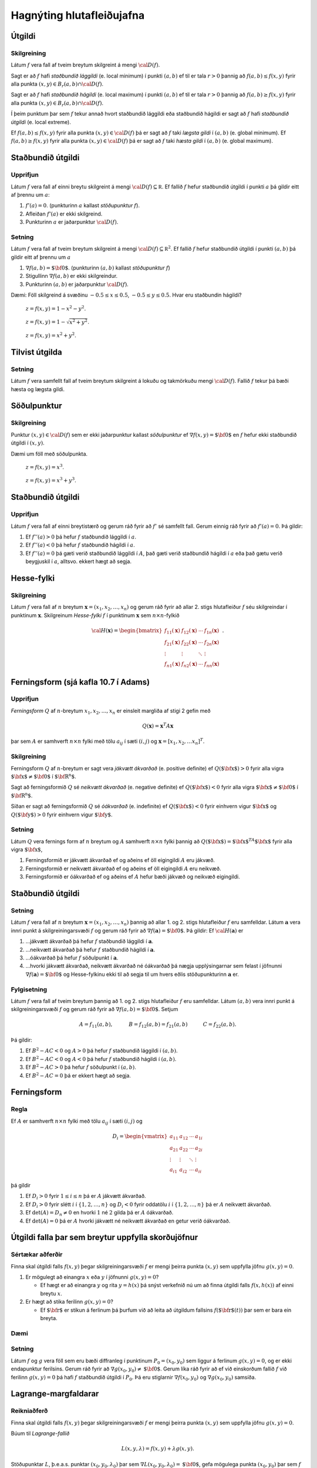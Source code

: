

Hagnýting hlutafleiðujafna
==========================

Útgildi
-------

Skilgreining 
~~~~~~~~~~~~~

Látum :math:`f` vera fall af tveim breytum skilgreint á mengi
:math:`{\cal D}(f)`.

Sagt er að :math:`f` hafi *staðbundið lággildi* (e. local minimum) í
punkti :math:`(a,b)` ef til er tala :math:`r>0` þannig að
:math:`f(a,b)\leq f(x,y)` fyrir alla punkta
:math:`(x,y)\in B_r(a,b)\cap{\cal D}(f)`.

Sagt er að :math:`f` hafi *staðbundið hágildi* (e. local maximum) í
punkti :math:`(a,b)` ef til er tala :math:`r>0` þannig að
:math:`f(a,b)\geq f(x,y)` fyrir alla punkta
:math:`(x,y)\in B_r(a,b)\cap{\cal D}(f)`.

Í þeim punktum þar sem :math:`f` tekur annað hvort staðbundið lággildi
eða staðbundið hágildi er sagt að :math:`f` hafi *staðbundið útgildi*
(e. local extreme).

Ef :math:`f(a,b)\leq f(x,y)` fyrir alla punkta
:math:`(x,y)\in {\cal D}(f)` þá er sagt að :math:`f` taki *lægsta gildi*
í :math:`(a,b)` (e. global minimum). Ef :math:`f(a,b)\geq f(x,y)` fyrir
alla punkta :math:`(x,y)\in {\cal D}(f)` þá er sagt að :math:`f` taki
*hæsta gildi* í :math:`(a,b)` (e. global maximum).

Staðbundið útgildi
------------------

Upprifjun
~~~~~~~~~

Látum :math:`f` vera fall af einni breytu skilgreint á mengi
:math:`{\cal D}(f)\subseteq {\mathbb  R}`. Ef fallið :math:`f` hefur
staðbundið útgildi í punkti :math:`a` þá gildir eitt af þrennu um
:math:`a`:

#. :math:`f'(a)=0`. (punkturinn :math:`a` kallast *stöðupunktur*
   :math:`f`).

#. Afleiðan :math:`f'(a)` er ekki skilgreind.

#. Punkturinn :math:`a` er jaðarpunktur :math:`{\cal D}(f)`.

Setning 
~~~~~~~~

Látum :math:`f` vera fall af tveim breytum skilgreint á mengi
:math:`{\cal D}(f)\subseteq {\mathbb  R}^2`. Ef fallið :math:`f` hefur
staðbundið útgildi í punkti :math:`(a,b)` þá gildir eitt af þrennu um
:math:`a`

#. :math:`\nabla f(a,b)=\mbox{${\bf 0}$}`. (punkturinn :math:`(a,b)`
   kallast *stöðupunktur* :math:`f`)

#. Stigullinn :math:`\nabla f(a,b)` er ekki skilgreindur.

#. Punkturinn :math:`(a,b)` er jaðarpunktur :math:`{\cal D}(f)`.

Dæmi: Föll skilgreind á svæðinu :math:`-0.5 \leq x \leq 0.5`,
:math:`-0.5 \leq y \leq 0.5`. Hvar eru staðbundin hágildi?

.. figure:: peak_smooth.png
   :alt: :math:`z = f(x,y) = 1-x^2-y^2`.

   :math:`z = f(x,y) = 1-x^2-y^2`.
.. figure:: peak.png
   :alt: :math:`z = f(x,y) = 1-\sqrt{x^2+y^2}`.

   :math:`z = f(x,y) = 1-\sqrt{x^2+y^2}`.
.. figure:: max_bound.png
   :alt: :math:`z= f(x,y) = x^2+y^2`.

   :math:`z= f(x,y) = x^2+y^2`.
Tilvist útgilda
---------------

Setning 
~~~~~~~~

Látum :math:`f` vera samfellt fall af tveim breytum skilgreint á lokuðu
og takmörkuðu mengi :math:`{\cal D}(f)`. Fallið :math:`f` tekur þá bæði
hæsta og lægsta gildi.

Söðulpunktur
------------

Skilgreining 
~~~~~~~~~~~~~

Punktur :math:`(x,y)\in  {\cal D}(f)` sem er ekki jaðarpunktur kallast
*söðulpunktur* ef :math:`\nabla f(x,y)=\mbox{${\bf 0}$}` en :math:`f`
hefur ekki staðbundið útgildi í :math:`(x,y)`.

Dæmi um föll með söðulpunkta.

.. figure:: sodull1.png
   :alt: :math:`z = f(x,y) = x^3`.

   :math:`z = f(x,y) = x^3`.
.. figure:: sodull2.png
   :alt: :math:`z = f(x,y) = x^3+y^3`.

   :math:`z = f(x,y) = x^3+y^3`.
Staðbundið útgildi
------------------

Upprifjun 
~~~~~~~~~~

Látum :math:`f` vera fall af einni breytistærð og gerum ráð fyrir að
:math:`f'` sé samfellt fall. Gerum einnig ráð fyrir að :math:`f'(a)=0`.
Þá gildir:

#. Ef :math:`f''(a)>0` þá hefur :math:`f` staðbundið lággildi í
   :math:`a`.

#. Ef :math:`f''(a)<0` þá hefur :math:`f` staðbundið hágildi í
   :math:`a`.

#. Ef :math:`f''(a)=0` þá gæti verið staðbundið lággildi í :math:`A`,
   það gæti verið staðbundið hágildi í :math:`a` eða það gætu verið
   beygjuskil í :math:`a`, alltsvo. ekkert hægt að segja.

Hesse-fylki
-----------

Skilgreining 
~~~~~~~~~~~~~

Látum :math:`f` vera fall af :math:`n` breytum
:math:`\mathbf{x} = (x_1,x_2,\ldots,x_n)` og gerum ráð fyrir að allar
2. stigs hlutafleiður :math:`f` séu skilgreindar í punktinum
:math:`\mathbf{x}`. Skilgreinum *Hesse-fylki* :math:`f` í punktinum
:math:`\mathbf{x}` sem :math:`n\times n`-fylkið

.. math::

   {\cal H}(\mathbf{x})=\begin{bmatrix} f_{11}(\mathbf{x})&f_{12}(\mathbf{x}) & \cdots & f_{1n}(\mathbf{x})\\
    f_{21}(\mathbf{x})&f_{22}(\mathbf{x}) & \cdots & f_{2n}(\mathbf{x}) \\
    \vdots & \vdots & \ddots & \vdots & \\
     f_{n1}(\mathbf{x})&f_{n2}(\mathbf{x}) & \cdots & f_{nn}(\mathbf{x})\end{bmatrix}.

Ferningsform (sjá kafla 10.7 í Adams)
-------------------------------------

Upprifjun 
~~~~~~~~~~

*Ferningsform* :math:`Q` af :math:`n`-breytum
:math:`x_1,x_2,\ldots, x_n` er einsleit margliða af stigi 2 gefin með

.. math:: Q(\mathbf{x}) = \mathbf{x}^T A \mathbf{x}

þar sem :math:`A` er samhverft :math:`n \times n` fylki með tölu
:math:`a_{ij}` í sæti :math:`(i,j)` og
:math:`\mathbf{x} = [x_1,x_2,\ldots x_n]^T`.

Skilgreining 
~~~~~~~~~~~~~

Ferningsform :math:`Q` af :math:`n`-breytum er sagt vera *jákvætt
ákvarðað* (e. positive definite) ef :math:`Q(\mbox{${\bf x}$})>0` fyrir
alla vigra :math:`\mbox{${\bf x}$}\neq \mbox{${\bf 0}$}` í
:math:`\mbox{${\bf R}^n$}`.

Sagt að ferningsformið :math:`Q` sé *neikvætt ákvarðað* (e. negative
definite) ef :math:`Q(\mbox{${\bf x}$})<0` fyrir alla vigra
:math:`\mbox{${\bf x}$}\neq \mbox{${\bf 0}$}` í
:math:`\mbox{${\bf R}^n$}`.

Síðan er sagt að ferningsformið :math:`Q` sé *óákvarðað* (e. indefinite)
ef :math:`Q(\mbox{${\bf x}$})<0` fyrir einhvern vigur
:math:`\mbox{${\bf x}$}` og :math:`Q(\mbox{${\bf y}$})>0` fyrir einhvern
vigur :math:`\mbox{${\bf y}$}`.

Setning 
~~~~~~~~

Látum :math:`Q` vera fernings form af :math:`n` breytum og :math:`A`
samhverft :math:`n\times n` fylki þannig að
:math:`Q(\mbox{${\bf x}$})=\mbox{${\bf x}$}^TA\mbox{${\bf x}$}` fyrir
alla vigra :math:`\mbox{${\bf x}$}`,

#. Ferningsformið er jákvætt ákvarðað ef og aðeins ef öll eigingildi
   :math:`A` eru jákvæð.

#. Ferningsformið er neikvætt ákvarðað ef og aðeins ef öll eigingildi
   :math:`A` eru neikvæð.

#. Ferningsformið er óákvarðað ef og aðeins ef :math:`A` hefur bæði
   jákvæð og neikvæð eigingildi.

Staðbundið útgildi
------------------

Setning 
~~~~~~~~

Látum :math:`f` vera fall af :math:`n` breytum
:math:`\mathbf{x} = (x_1,x_2,\ldots,x_n)` þannig að allar 1. og 2. stigs
hlutafleiður :math:`f` eru samfelldar. Látum :math:`\mathbf{a}` vera
innri punkt á skilgreiningarsvæði :math:`f` og gerum ráð fyrir að
:math:`\nabla
f(\mathbf{a})=\mbox{${\bf 0}$}`. Þá gildir: Ef
:math:`{\cal H}(\mathbf{a})` er

#. ...jákvætt ákvarðað þá hefur :math:`f` staðbundið lággildi í
   :math:`\mathbf{a}`.

#. ...neikvætt ákvarðað þá hefur :math:`f` staðbundið hágildi í
   :math:`\mathbf{a}`.

#. ...óákvarðað þá hefur :math:`f` söðulpunkt í :math:`\mathbf{a}`.

#. ...hvorki jákvætt ákvarðað, neikvætt ákvarðað né óákvarðað þá nægja
   upplýsingarnar sem felast í jöfnunni
   :math:`\nabla f(\mathbf{a})=\mbox{${\bf 0}$}` og Hesse-fylkinu ekki
   til að segja til um hvers eðlis stöðupunkturinn :math:`\mathbf{a}`
   er.

Fylgisetning 
~~~~~~~~~~~~~

Látum :math:`f` vera fall af tveim breytum þannig að 1. og 2. stigs
hlutafleiður :math:`f` eru samfelldar. Látum :math:`(a,b)` vera innri
punkt á skilgreiningarsvæði :math:`f` og gerum ráð fyrir að
:math:`\nabla
f(a,b)=\mbox{${\bf 0}$}`. Setjum

.. math::

   A=f_{11}(a,b),\qquad\quad B=f_{12}(a,b)=f_{21}(a,b)\qquad\quad
   C=f_{22}(a,b).

Þá gildir:

#. Ef :math:`B^2-AC<0` og :math:`A>0` þá hefur :math:`f` staðbundið
   lággildi í :math:`(a,b)`.

#. Ef :math:`B^2-AC<0` og :math:`A<0` þá hefur :math:`f` staðbundið
   hágildi í :math:`(a,b)`.

#. Ef :math:`B^2-AC>0` þá hefur :math:`f` söðulpunkt í :math:`(a,b)`.

#. Ef :math:`B^2-AC=0` þá er ekkert hægt að segja.

Ferningsform
------------

Regla 
~~~~~~

Ef :math:`A` er samhverft :math:`n \times n` fylki með tölu
:math:`a_{ij}` í sæti :math:`(i,j)` og

.. math::

   D_i = \begin{vmatrix}
           a_{11} & a_{12} & \cdots & a_{1i} \\
           a_{21} & a_{22} & \cdots & a_{2i} \\
           \vdots & \vdots & \ddots & \vdots \\ 
           a_{i1} & a_{i2} & \cdots & a_{ii} 
          \end{vmatrix}

þá gildir

#. Ef :math:`D_i > 0` fyrir :math:`1\leq i \leq n` þá er :math:`A`
   jákvætt ákvarðað.

#. Ef :math:`D_i > 0` fyrir slétt :math:`i` í :math:`\{1,2,\ldots,n\}`
   og :math:`D_i < 0` fyrir oddatölu :math:`i` í
   :math:`\{1,2,\ldots,n\}` þá er :math:`A` neikvætt ákvarðað.

#. Ef :math:`\det(A) = D_n \neq 0` en hvorki :math:`1` né :math:`2`
   gilda þá er :math:`A` óákvarðað.

#. Ef :math:`\det(A) = 0` þá er :math:`A` hvorki jákvætt né neikvætt
   ákvarðað en getur verið óákvarðað.

Útgildi falla þar sem breytur uppfylla skorðujöfnur
---------------------------------------------------

Sértækar aðferðir 
~~~~~~~~~~~~~~~~~~

Finna skal útgildi falls :math:`f(x,y)` þegar skilgreiningarsvæði
:math:`f` er mengi þeirra punkta :math:`(x,y)` sem uppfylla jöfnu
:math:`g(x,y)=0`.

#. Er mögulegt að einangra :math:`x` eða :math:`y` í jöfnunni
   :math:`g(x,y)=0`?

   -  Ef hægt er að einangra :math:`y` og rita :math:`y=h(x)` þá snýst
      verkefnið nú um að finna útgildi falls :math:`f(x,h(x))` af einni
      breytu :math:`x`.

#. Er hægt að stika ferilinn :math:`g(x,y)=0`?

   -  Ef :math:`\mbox{${\bf r}$}` er stikun á ferlinum þá þurfum við að
      leita að útgildum fallsins :math:`f(\mbox{${\bf r}$}(t))` þar sem
      er bara ein breyta.

Dæmi
~~~~

.. figure:: constraint.png
   :alt: Hver eru hæstu og lægstu gildi fallsins
   :math:`f(x,y) = x^2-y^2+4` á menginu :math:`\{(x,y)~|~x^2+y^2=1\}`?

   Hver eru hæstu og lægstu gildi fallsins :math:`f(x,y) = x^2-y^2+4` á
   menginu :math:`\{(x,y)~|~x^2+y^2=1\}`?
Setning 
~~~~~~~~

Látum :math:`f` og :math:`g` vera föll sem eru bæði diffranleg í
punktinum :math:`P_0=(x_0,y_0)` sem liggur á ferlinum :math:`g(x,y)=0`,
og er ekki endapunktur ferilsins. Gerum ráð fyrir að
:math:`\nabla g(x_0,y_0)\neq \mbox{${\bf 0}$}`. Gerum líka ráð fyrir að
ef við einskorðum fallið :math:`f` við ferilinn :math:`g(x,y)=0` þá hafi
:math:`f` staðbundið útgildi í :math:`P_0`. Þá eru stiglarnir
:math:`\nabla f(x_0,y_0)` og :math:`\nabla g(x_0,y_0)` samsíða.

.. figure:: lagrange1.pdf
   :alt: Ef stiglarnir :math:`\nabla g(P_0)` og :math:`\nabla f(P_0)`
   eru ekki samsíða þá vex :math:`f` eða minnkar þegar farið er eftir
   :math:`\mathcal{C}` út frá punktinum :math:`P_0`.

   Ef stiglarnir :math:`\nabla g(P_0)` og :math:`\nabla f(P_0)` eru ekki
   samsíða þá vex :math:`f` eða minnkar þegar farið er eftir
   :math:`\mathcal{C}` út frá punktinum :math:`P_0`.
Lagrange-margfaldarar
---------------------

Reikniaðferð 
~~~~~~~~~~~~~

Finna skal útgildi falls :math:`f(x,y)` þegar skilgreiningarsvæði
:math:`f` er mengi þeirra punkta :math:`(x,y)` sem uppfylla jöfnu
:math:`g(x,y)=0`.

Búum til *Lagrange-fallið*

.. math:: L(x,y,\lambda)=f(x,y)+\lambda g(x,y).

Stöðupunktar :math:`L`, þ.e.a.s. punktar :math:`(x_0,y_0,\lambda_0)` þar
sem :math:`\nabla L(x_0,y_0,\lambda_0)=\mbox{${\bf 0}$}`, gefa mögulega
punkta :math:`(x_0,y_0)` þar sem :math:`f` tekur útgildi.

Þessir punktar finnast með því að leysa jöfnuhneppið

.. math::

   \begin{aligned}
   f_1(x,y)+\lambda g_1(x,y)&=0\\
   f_2(x,y)+\lambda g_2(x,y)&=0\\
   g(x,y)&=0.\end{aligned}

Talan :math:`\lambda` nefnist *Lagrange-margfaldari*.

Regla 
~~~~~~

Finna skal útgildi falls :math:`f(x,y)` þegar skilgreiningarsvæði
:math:`f` er mengi þeirra punkta :math:`(x,y)` sem uppfylla jöfnu
:math:`g(x,y)=0`.

Athuga þarf punkta sem uppfylla eitt af eftirfarandi skilyrðum:

#. Stöðupunktar :math:`L(x,y,\lambda)`.

#. Punktar :math:`(x,y)` þar sem :math:`\nabla g(x,y)=\mbox{${\bf 0}$}`

#. Punktar :math:`(x,y)` þar sem annar eða báðir stiglanna
   :math:`\nabla g(x,y)` og :math:`\nabla f(x,y)` eru ekki skilgreindir.

#. ,,Endapunktar” ferilsins :math:`g(x,y)=0`.

Reikniaðferð 
~~~~~~~~~~~~~

Finna skal útgildi falls :math:`f(x,y,z)` þegar skilgreiningarsvæði
:math:`f` er mengi þeirra punkta :math:`(x,y,z)` sem uppfylla jöfnurnar
:math:`g(x,y,z)=0` og :math:`h(x,y,z)=0`.

Búum til Lagrange-fallið

.. math:: L(x,y,z,\lambda,\mu)=f(x,y,z)+\lambda g(x,y,z)+\mu h(x,y,z).

Stöðupunktar :math:`L`, þ.e.a.s. punktar
:math:`(x_0,y_0,z_0,\lambda_0,\mu_0)` þar sem
:math:`\nabla L(x_0,y_0,z_0,\lambda_0,\mu_0)=\mbox{${\bf 0}$}` gefa
mögulega punkta :math:`(x_0,y_0,z_0)` þar sem :math:`f` tekur útgildi.

Þessir punktar finnast með því að leysa jöfnuhneppið

.. math::

   \begin{aligned}
   f_1(x,y,z)+\lambda g_1(x,y,z)+\mu h_1(x,y,z)&=0\\
   f_2(x,y,z)+\lambda g_2(x,y,z)+\mu h_2(x,y,z)&=0\\
   f_3(x,y,z)+\lambda g_3(x,y,z)+\mu h_3(x,y,z)&=0\\
   g(x,y,z)&=0\\
   h(x,y,z)&=0.\end{aligned}


